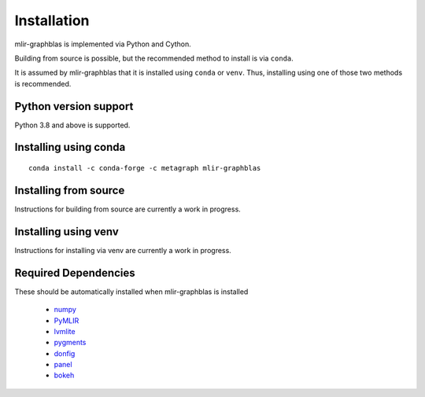 .. _installation:

Installation
============

mlir-graphblas is implemented via Python and Cython.

Building from source is possible, but the recommended method to install is via ``conda``.

It is assumed by mlir-graphblas that it is installed using ``conda`` or ``venv``. Thus, installing using one of those two methods is recommended.

Python version support
----------------------

Python 3.8 and above is supported.

Installing using conda
----------------------

::

    conda install -c conda-forge -c metagraph mlir-graphblas

Installing from source
----------------------

Instructions for building from source are currently a work in progress.

Installing using venv
---------------------

Instructions for installing via venv are currently a work in progress.

Required Dependencies
---------------------

These should be automatically installed when mlir-graphblas is installed

  - `numpy <https://numpy.org>`__
  - `PyMLIR <https://github.com/metagraph-dev/pymlir>`__
  - `lvmlite <https://llvmlite.readthedocs.io/en/latest/>`__
  - `pygments <https://pygments.org/>`__
  - `donfig <https://donfig.readthedocs.io/>`__
  - `panel <https://panel.holoviz.org/>`__
  - `bokeh <https://bokeh.org/>`__

